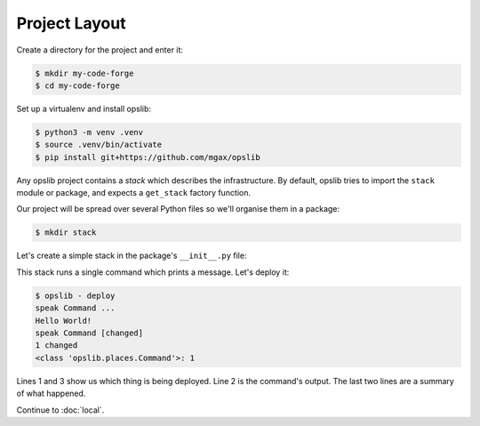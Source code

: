 Project Layout
==============

Create a directory for the project and enter it:

.. code-block:: none

    $ mkdir my-code-forge
    $ cd my-code-forge

Set up a virtualenv and install opslib:

.. code-block:: none

    $ python3 -m venv .venv
    $ source .venv/bin/activate
    $ pip install git+https://github.com/mgax/opslib

Any opslib project contains a *stack* which describes the infrastructure. By
default, opslib tries to import the ``stack`` module or package, and expects a
``get_stack`` factory function.

Our project will be spread over several Python files so we'll organise them in
a package:

.. code-block:: none

    $ mkdir stack

Let's create a simple stack in the package's ``__init__.py`` file:

.. code-block:: python
    :caption: ``stack/__init__.py``

    from opslib.places import LocalHost
    from opslib.things import Stack

    class MyCodeForge(Stack):
        def build(self):
            host = LocalHost()
            self.speak = host.command(
                args=["echo", "Hello World!"],
            )

    def get_stack():
        return MyCodeForge()

This stack runs a single command which prints a message. Let's deploy it:

.. code-block:: none

    $ opslib - deploy
    speak Command ...
    Hello World!
    speak Command [changed]
    1 changed
    <class 'opslib.places.Command'>: 1

Lines 1 and 3 show us which thing is being deployed. Line 2 is the command's
output. The last two lines are a summary of what happened.

Continue to :doc:`local`.
